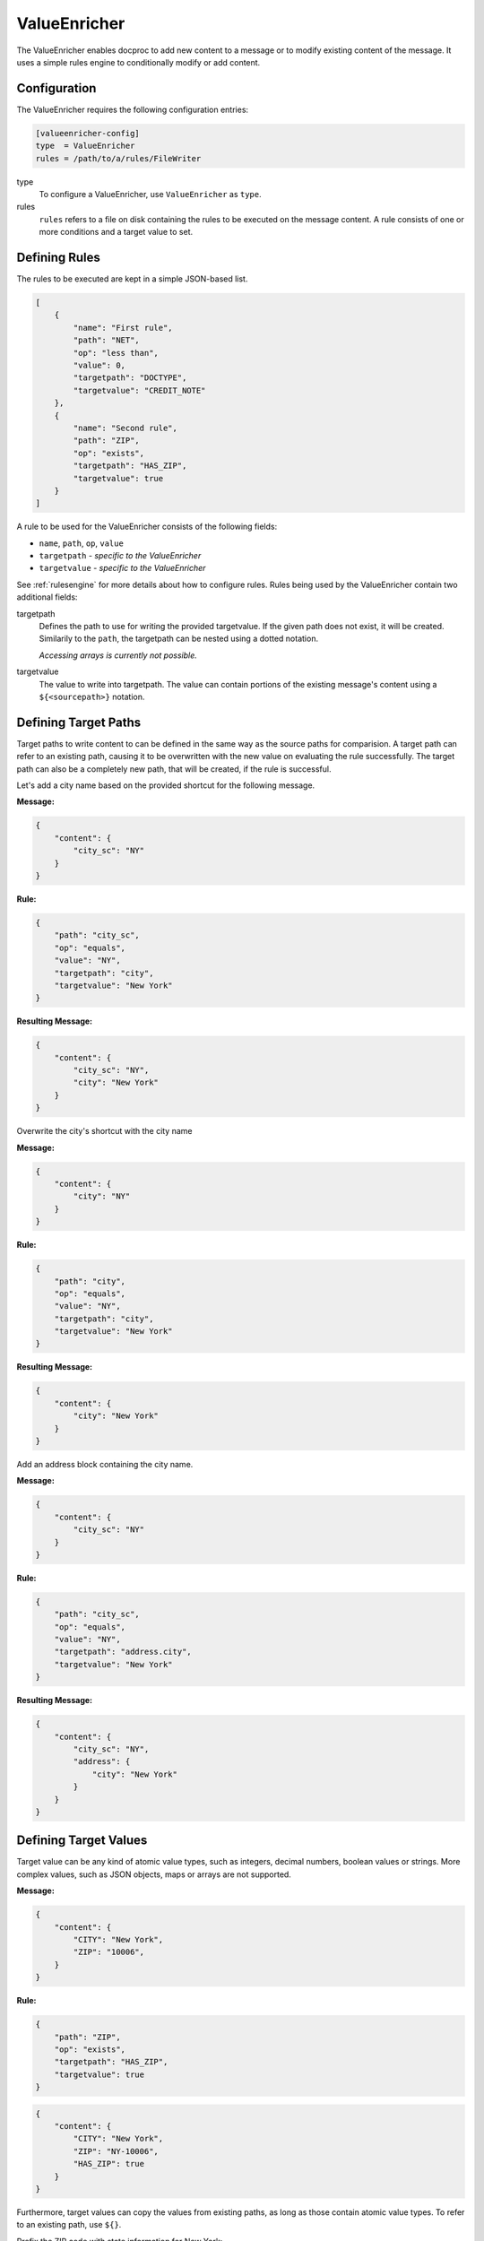.. _valueenricher:

ValueEnricher
=============

The ValueEnricher enables docproc to add new content to a message or to modify
existing content of the message. It uses a simple rules engine to conditionally
modify or add content.

Configuration
-------------

The ValueEnricher requires the following configuration entries:

.. code-block:: ini

    [valueenricher-config]
    type  = ValueEnricher
    rules = /path/to/a/rules/FileWriter

type
   To configure a ValueEnricher, use ``ValueEnricher`` as ``type``.

rules
   ``rules`` refers to a file on disk containing the rules to be executed on
   the message content. A rule consists of one or more conditions and a target
   value to set.

Defining Rules
--------------

The rules to be executed are kept in a simple JSON-based list.

.. code-block:: json

    [
        {
            "name": "First rule",
            "path": "NET",
            "op": "less than",
            "value": 0,
            "targetpath": "DOCTYPE",
            "targetvalue": "CREDIT_NOTE"
        },
        {
            "name": "Second rule",
            "path": "ZIP",
            "op": "exists",
            "targetpath": "HAS_ZIP",
            "targetvalue": true
        }
    ]

A rule to be used for the ValueEnricher consists of the following fields:

* ``name``, ``path``, ``op``, ``value``
* ``targetpath`` - *specific to the ValueEnricher*
* ``targetvalue`` - *specific to the ValueEnricher*

See :ref:`rulesengine` for more details about how to configure rules.
Rules being used by the ValueEnricher contain two additional fields:

targetpath
    Defines the path to use for writing the provided targetvalue. If the given
    path does not exist, it will be created. Similarily to the ``path``, the
    targetpath can be nested using a dotted notation.

    *Accessing arrays is currently not possible.*

targetvalue
    The value to write into targetpath. The value can contain portions of the
    existing message's content using a ``${<sourcepath>}`` notation.

Defining Target Paths
---------------------

Target paths to write content to can be defined in the same way as the source
paths for comparision. A target path can refer to an existing path, causing it
to be overwritten with the new value on evaluating the rule successfully. The
target path can also be a completely new path, that will be created, if the
rule is successful.

Let's add a city name based on the provided shortcut for the following message.

**Message:**

.. code-block:: json

    {
        "content": {
            "city_sc": "NY"
        }
    }

**Rule:**

.. code-block:: json

    {
        "path": "city_sc",
        "op": "equals",
        "value": "NY",
        "targetpath": "city",
        "targetvalue": "New York"
    }

**Resulting Message:**

.. code-block:: json

    {
        "content": {
            "city_sc": "NY",
            "city": "New York"
        }
    }

Overwrite the city's shortcut with the city name

**Message:**

.. code-block:: json

    {
        "content": {
            "city": "NY"
        }
    }

**Rule:**

.. code-block:: json

    {
        "path": "city",
        "op": "equals",
        "value": "NY",
        "targetpath": "city",
        "targetvalue": "New York"
    }

**Resulting Message:**

.. code-block:: json

    {
        "content": {
            "city": "New York"
        }
    }

Add an address block containing the city name.

**Message:**

.. code-block:: json

    {
        "content": {
            "city_sc": "NY"
        }
    }

**Rule:**

.. code-block:: json

    {
        "path": "city_sc",
        "op": "equals",
        "value": "NY",
        "targetpath": "address.city",
        "targetvalue": "New York"
    }

**Resulting Message:**

.. code-block:: json

    {
        "content": {
            "city_sc": "NY",
            "address": {
                "city": "New York"
            }
        }
    }

Defining Target Values
----------------------

Target value can be any kind of atomic value types, such as integers, decimal
numbers, boolean values or strings. More complex values, such as JSON objects,
maps or arrays are not supported.

**Message:**

.. code-block:: json

    {
        "content": {
            "CITY": "New York",
            "ZIP": "10006",
        }
    }

**Rule:**

.. code-block:: json

    {
        "path": "ZIP",
        "op": "exists",
        "targetpath": "HAS_ZIP",
        "targetvalue": true
    }

.. code-block:: json

    {
        "content": {
            "CITY": "New York",
            "ZIP": "NY-10006",
            "HAS_ZIP": true
        }
    }

Furthermore, target values can copy the values from existing paths, as long as
those contain atomic value types. To refer to an existing path, use ``${}``.

Prefix the ZIP code with state information for New York:

**Message:**

.. code-block:: json

    {
        "content": {
            "CITY": "New York",
            "ZIP": "10006",
        }
    }

**Rule:**

.. code-block:: json

    {
        "path": "CITY",
        "op": "equals",
        "value": "New York",
        "targetpath": "ZIP",
        "targetvalue": "NY-${ZIP}"
    }

**Resulting Message:**

.. code-block:: json

    {
        "content": {
            "CITY": "New York",
            "ZIP": "NY-10006"
        }
    }
